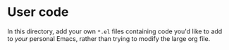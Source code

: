 * User code
In this directory, add your own =*.el= files containing code you'd like to add
to /your/ personal Emacs, rather than trying to modify the large org file.

